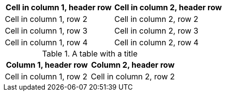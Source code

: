 [cols="1,1"]
|===
|Cell in column 1, header row |Cell in column 2, header row

|Cell in column 1, row 2
|Cell in column 2, row 2

|Cell in column 1, row 3
|Cell in column 2, row 3

|Cell in column 1, row 4
|Cell in column 2, row 4
|===


.A table with a title
|===
|Column 1, header row |Column 2, header row

|Cell in column 1, row 2
|Cell in column 2, row 2
|===
